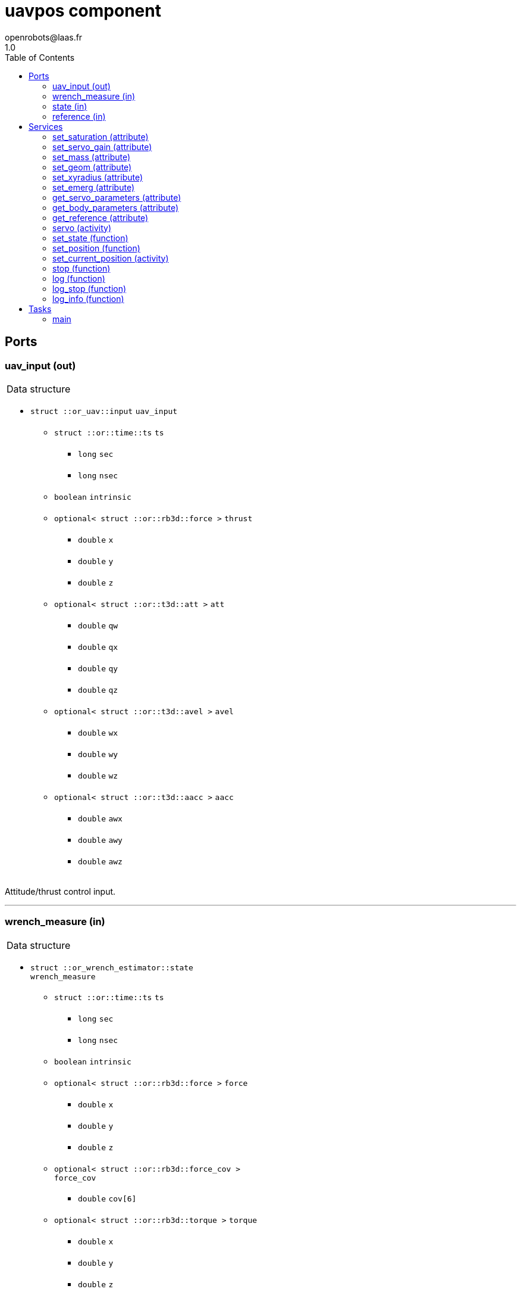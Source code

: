 //
// Copyright (c) 2015-2018,2021 LAAS/CNRS
// All rights reserved.
//
// Redistribution and use  in source  and binary  forms,  with or without
// modification, are permitted provided that the following conditions are
// met:
//
//   1. Redistributions of  source  code must retain the  above copyright
//      notice and this list of conditions.
//   2. Redistributions in binary form must reproduce the above copyright
//      notice and  this list of  conditions in the  documentation and/or
//      other materials provided with the distribution.
//
//                                      Anthony Mallet on Thu May 31 2018
//

// This file was generated from uavpos.gen by the skeleton
// template. Manual changes should be preserved, although they should
// rather be added to the "doc" attributes of the genom objects defined in
// uavpos.gen.

= uavpos component
openrobots@laas.fr
1.0
:toc: left

// fix default asciidoctor stylesheet issue #2407 and add hr clear rule
ifdef::backend-html5[]
[pass]
++++
<link rel="stylesheet" href="data:text/css,p{font-size: inherit !important}" >
<link rel="stylesheet" href="data:text/css,hr{clear: both}" >
++++
endif::[]



== Ports


[[uav_input]]
=== uav_input (out)


[role="small", width="50%", float="right", cols="1"]
|===
a|.Data structure
[disc]
 * `struct ::or_uav::input` `uav_input`
 ** `struct ::or::time::ts` `ts`
 *** `long` `sec`
 *** `long` `nsec`
 ** `boolean` `intrinsic`
 ** `optional< struct ::or::rb3d::force >` `thrust`
 *** `double` `x`
 *** `double` `y`
 *** `double` `z`
 ** `optional< struct ::or::t3d::att >` `att`
 *** `double` `qw`
 *** `double` `qx`
 *** `double` `qy`
 *** `double` `qz`
 ** `optional< struct ::or::t3d::avel >` `avel`
 *** `double` `wx`
 *** `double` `wy`
 *** `double` `wz`
 ** `optional< struct ::or::t3d::aacc >` `aacc`
 *** `double` `awx`
 *** `double` `awy`
 *** `double` `awz`

|===

Attitude/thrust control input.

'''

[[wrench_measure]]
=== wrench_measure (in)


[role="small", width="50%", float="right", cols="1"]
|===
a|.Data structure
[disc]
 * `struct ::or_wrench_estimator::state` `wrench_measure`
 ** `struct ::or::time::ts` `ts`
 *** `long` `sec`
 *** `long` `nsec`
 ** `boolean` `intrinsic`
 ** `optional< struct ::or::rb3d::force >` `force`
 *** `double` `x`
 *** `double` `y`
 *** `double` `z`
 ** `optional< struct ::or::rb3d::force_cov >` `force_cov`
 *** `double` `cov[6]`
 ** `optional< struct ::or::rb3d::torque >` `torque`
 *** `double` `x`
 *** `double` `y`
 *** `double` `z`
 ** `optional< struct ::or::rb3d::torque_cov >` `torque_cov`
 *** `double` `cov[6]`

|===

Provides current wrench measurements.

This port contains the current wrench exerted by the UAV according
to the propeller measurements and the geometric model.

'''

[[state]]
=== state (in)


[role="small", width="50%", float="right", cols="1"]
|===
a|.Data structure
[disc]
 * `struct ::or_pose_estimator::state` `state`
 ** `struct ::or::time::ts` `ts`
 *** `long` `sec`
 *** `long` `nsec`
 ** `boolean` `intrinsic`
 ** `optional< struct ::or::t3d::pos >` `pos`
 *** `double` `x`
 *** `double` `y`
 *** `double` `z`
 ** `optional< struct ::or::t3d::att >` `att`
 *** `double` `qw`
 *** `double` `qx`
 *** `double` `qy`
 *** `double` `qz`
 ** `optional< struct ::or::t3d::vel >` `vel`
 *** `double` `vx`
 *** `double` `vy`
 *** `double` `vz`
 ** `optional< struct ::or::t3d::avel >` `avel`
 *** `double` `wx`
 *** `double` `wy`
 *** `double` `wz`
 ** `optional< struct ::or::t3d::acc >` `acc`
 *** `double` `ax`
 *** `double` `ay`
 *** `double` `az`
 ** `optional< struct ::or::t3d::aacc >` `aacc`
 *** `double` `awx`
 *** `double` `awy`
 *** `double` `awz`
 ** `optional< struct ::or::t3d::pos_cov >` `pos_cov`
 *** `double` `cov[6]`
 ** `optional< struct ::or::t3d::att_cov >` `att_cov`
 *** `double` `cov[10]`
 ** `optional< struct ::or::t3d::att_pos_cov >` `att_pos_cov`
 *** `double` `cov[12]`
 ** `optional< struct ::or::t3d::vel_cov >` `vel_cov`
 *** `double` `cov[6]`
 ** `optional< struct ::or::t3d::avel_cov >` `avel_cov`
 *** `double` `cov[6]`
 ** `optional< struct ::or::t3d::acc_cov >` `acc_cov`
 *** `double` `cov[6]`
 ** `optional< struct ::or::t3d::aacc_cov >` `aacc_cov`
 *** `double` `cov[6]`

|===

'''

[[reference]]
=== reference (in)


[role="small", width="50%", float="right", cols="1"]
|===
a|.Data structure
[disc]
 * `struct ::or_rigid_body::state` `reference`
 ** `struct ::or::time::ts` `ts`
 *** `long` `sec`
 *** `long` `nsec`
 ** `boolean` `intrinsic`
 ** `optional< struct ::or::t3d::pos >` `pos`
 *** `double` `x`
 *** `double` `y`
 *** `double` `z`
 ** `optional< struct ::or::t3d::att >` `att`
 *** `double` `qw`
 *** `double` `qx`
 *** `double` `qy`
 *** `double` `qz`
 ** `optional< struct ::or::t3d::vel >` `vel`
 *** `double` `vx`
 *** `double` `vy`
 *** `double` `vz`
 ** `optional< struct ::or::t3d::avel >` `avel`
 *** `double` `wx`
 *** `double` `wy`
 *** `double` `wz`
 ** `optional< struct ::or::t3d::acc >` `acc`
 *** `double` `ax`
 *** `double` `ay`
 *** `double` `az`
 ** `optional< struct ::or::t3d::aacc >` `aacc`
 *** `double` `awx`
 *** `double` `awy`
 *** `double` `awz`
 ** `optional< struct ::or::t3d::jerk >` `jerk`
 *** `double` `jx`
 *** `double` `jy`
 *** `double` `jz`
 ** `optional< struct ::or::t3d::snap >` `snap`
 *** `double` `sx`
 *** `double` `sy`
 *** `double` `sz`

|===

'''

== Services

[[set_saturation]]
=== set_saturation (attribute)

[role="small", width="50%", float="right", cols="1"]
|===
a|.Inputs
[disc]
 * `struct ::uavpos::ids::servo_s::sat_s` `sat`
 ** `double` `x`
 ** `double` `v`
 ** `double` `ix`

|===

'''

[[set_servo_gain]]
=== set_servo_gain (attribute)

[role="small", width="50%", float="right", cols="1"]
|===
a|.Inputs
[disc]
 * `struct ::uavpos::ids::servo_s::gain_s` `gain`
 ** `double` `Kpxy`
 ** `double` `Kpz`
 ** `double` `Kvxy`
 ** `double` `Kvz`
 ** `double` `Kixy`
 ** `double` `Kiz`

|===

'''

[[set_mass]]
=== set_mass (attribute)

[role="small", width="50%", float="right", cols="1"]
|===
a|.Inputs
[disc]
 * `double` `mass`

|===

'''

[[set_geom]]
=== set_geom (attribute)

[role="small", width="50%", float="right", cols="1"]
|===
a|.Inputs
[disc]
 * `double` `J[9]` Inertia matrix

|===

'''

[[set_xyradius]]
=== set_xyradius (attribute)

[role="small", width="50%", float="right", cols="1"]
|===
a|.Inputs
[disc]
 * `double` `rxy` Cylindric boundary radius (m)

|===

'''

[[set_emerg]]
=== set_emerg (attribute)

[role="small", width="50%", float="right", cols="1"]
|===
a|.Inputs
[disc]
 * `struct ::uavpos::ids::servo_s::emerg_s` `emerg`
 ** `double` `descent` (default `"0.1"`) Vertical acceleration for emergency descent (m/s²)
 ** `double` `dx` (default `"0.05"`) Position uncertainty threshold (m)
 ** `double` `dv` (default `"0.2"`) Linear velocity uncertainty threshold (m/s)

|===

Set thresholds for emergency descent.

`dx` and `dv` represent the maximum uncertainty tolerated in the
input <<state>> for position (`dx`) and linear velocity (`dv`),
measured as 3 times the standard deviation.
By default, `dx` is 5cm and `dv` 20cm/s. Beyond that threshold, an
emergency descent is started.

As long as the emergency descent is active, the position error or
linear velocity error are cancelled (i.e. the desired roll and pitch
are set to 0) and a vertical acceleration of `descent` (by default
-0.1 m/s²) is requested. The descent is based on the mass only,
with no feedback, as the state is considered invalid.

'''

[[get_servo_parameters]]
=== get_servo_parameters (attribute)

[role="small", width="50%", float="right", cols="1"]
|===
a|.Outputs
[disc]
 * `struct ::uavpos::ids::servo_s` `servo`
 ** `struct ::uavpos::ids::servo_s::sat_s` `sat`
 *** `double` `x`
 *** `double` `v`
 *** `double` `ix`
 ** `struct ::uavpos::ids::servo_s::gain_s` `gain`
 *** `double` `Kpxy`
 *** `double` `Kpz`
 *** `double` `Kvxy`
 *** `double` `Kvz`
 *** `double` `Kixy`
 *** `double` `Kiz`
 ** `struct ::uavpos::ids::servo_s::emerg_s` `emerg`
 *** `double` `descent`
 *** `double` `dx`
 *** `double` `dv`

|===

'''

[[get_body_parameters]]
=== get_body_parameters (attribute)

[role="small", width="50%", float="right", cols="1"]
|===
a|.Outputs
[disc]
 * `struct ::uavpos::ids::body_s` `body`
 ** `double` `J[9]`
 ** `double` `mass`
 ** `double` `rxy`

|===

'''

[[get_reference]]
=== get_reference (attribute)

[role="small", width="50%", float="right", cols="1"]
|===
a|.Outputs
[disc]
 * `struct ::or_rigid_body::state` `reference`
 ** `struct ::or::time::ts` `ts`
 *** `long` `sec`
 *** `long` `nsec`
 ** `boolean` `intrinsic`
 ** `optional< struct ::or::t3d::pos >` `pos`
 *** `double` `x`
 *** `double` `y`
 *** `double` `z`
 ** `optional< struct ::or::t3d::att >` `att`
 *** `double` `qw`
 *** `double` `qx`
 *** `double` `qy`
 *** `double` `qz`
 ** `optional< struct ::or::t3d::vel >` `vel`
 *** `double` `vx`
 *** `double` `vy`
 *** `double` `vz`
 ** `optional< struct ::or::t3d::avel >` `avel`
 *** `double` `wx`
 *** `double` `wy`
 *** `double` `wz`
 ** `optional< struct ::or::t3d::acc >` `acc`
 *** `double` `ax`
 *** `double` `ay`
 *** `double` `az`
 ** `optional< struct ::or::t3d::aacc >` `aacc`
 *** `double` `awx`
 *** `double` `awy`
 *** `double` `awz`
 ** `optional< struct ::or::t3d::jerk >` `jerk`
 *** `double` `jx`
 *** `double` `jy`
 *** `double` `jz`
 ** `optional< struct ::or::t3d::snap >` `snap`
 *** `double` `sx`
 *** `double` `sy`
 *** `double` `sz`

|===

'''

[[servo]]
=== servo (activity)

[role="small", width="50%", float="right", cols="1"]
|===
a|.Throws
[disc]
 * `exception ::uavpos::e_input`

a|.Context
[disc]
  * In task `<<main>>`
  (frequency 1000.0 _Hz_)
  * Reads port `<<reference>>`
|===

Track a desired position

'''

[[set_state]]
=== set_state (function)

[role="small", width="50%", float="right", cols="1"]
|===
a|.Inputs
[disc]
 * `struct ::or::t3d::pos` `pos`: Position
 ** `double` `x`
 ** `double` `y`
 ** `double` `z`

 * `struct ::or::t3d::att` `att`: Orientation
 ** `double` `qw`
 ** `double` `qx`
 ** `double` `qy`
 ** `double` `qz`

 * `struct ::or::t3d::vel` `vel`: Linear velocity
 ** `double` `vx`
 ** `double` `vy`
 ** `double` `vz`

 * `struct ::or::t3d::avel` `avel`: Angular velocity
 ** `double` `wx`
 ** `double` `wy`
 ** `double` `wz`

 * `struct ::or::t3d::acc` `acc`: Acceleration
 ** `double` `ax`
 ** `double` `ay`
 ** `double` `az`

 * `struct ::or::t3d::aacc` `aacc`: Angular acceleration
 ** `double` `awx`
 ** `double` `awy`
 ** `double` `awz`

 * `struct ::or::t3d::jerk` `jerk`: Linear jerk
 ** `double` `jx`
 ** `double` `jy`
 ** `double` `jz`

 * `struct ::or::t3d::snap` `snap`: Linear snap
 ** `double` `sx`
 ** `double` `sy`
 ** `double` `sz`

a|.Context
[disc]
  * Interrupts `<<servo>>`
|===

Set the desired state

'''

[[set_position]]
=== set_position (function)

[role="small", width="50%", float="right", cols="1"]
|===
a|.Inputs
[disc]
 * `double` `x`

 * `double` `y`

 * `double` `z`

 * `double` `yaw`

a|.Context
[disc]
  * Interrupts `<<servo>>`
|===

Set the desired position

'''

[[set_current_position]]
=== set_current_position (activity)

[role="small", width="50%", float="right", cols="1"]
|===
a|.Throws
[disc]
 * `exception ::uavpos::e_input`

a|.Context
[disc]
  * In task `<<main>>`
  (frequency 1000.0 _Hz_)
  * Reads port `<<state>>`
  * Interrupts `<<servo>>`
|===

Set the desired position

'''

[[stop]]
=== stop (function)

[role="small", width="50%", float="right", cols="1"]
|===
a|.Context
[disc]
  * Interrupts `<<servo>>`
|===

Stop tracking a desired position

'''

[[log]]
=== log (function)

[role="small", width="50%", float="right", cols="1"]
|===
a|.Inputs
[disc]
 * `string<64>` `path` (default `"/tmp/uavpos.log"`) Log file name

 * `unsigned long` `decimation` (default `"1"`) Reduced logging frequency

a|.Throws
[disc]
 * `exception ::uavpos::e_sys`
 ** `short` `code`
 ** `string<128>` `what`

|===

Log controller data

'''

[[log_stop]]
=== log_stop (function)


Stop logging

'''

[[log_info]]
=== log_info (function)

[role="small", width="50%", float="right", cols="1"]
|===
a|.Outputs
[disc]
 * `unsigned long` `miss` Missed log entries

 * `unsigned long` `total` Total log entries

|===

Show missed log entries

'''

== Tasks

[[main]]
=== main

[role="small", width="50%", float="right", cols="1"]
|===
a|.Context
[disc]
  * Frequency 1000.0 _Hz_
* Updates port `<<uav_input>>`
* Reads port `<<state>>`
|===

'''
